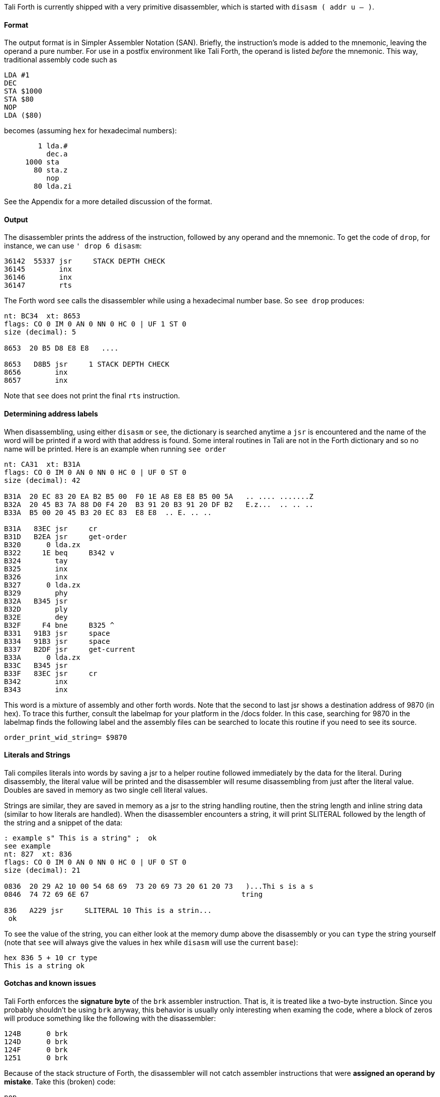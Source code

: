Tali Forth is currently shipped with a very primitive disassembler, which is
started with `disasm ( addr u -- )`.

==== Format

The output format is in Simpler Assembler Notation (SAN). Briefly, the
instruction's mode is added to the mnemonic, leaving the operand a pure number.
For use in a postfix environment like Tali Forth, the operand is listed _before_
the mnemonic. This way, traditional assembly code such as

----
LDA #1
DEC
STA $1000
STA $80
NOP
LDA ($80)
----

becomes (assuming `hex` for hexadecimal numbers):

----
        1 lda.#
          dec.a
     1000 sta
       80 sta.z
          nop
       80 lda.zi
----

See the Appendix for a more detailed discussion of the format.


==== Output

The disassembler prints the address of the instruction, followed by any operand
and the mnemonic. To get the code of `drop`, for instance, we can use
`' drop 6 disasm`:

----
36142  55337 jsr     STACK DEPTH CHECK
36145        inx
36146        inx
36147        rts
----

The Forth word `see` calls the disassembler while using a hexadecimal number
base. So `see drop` produces:

----
nt: BC34  xt: 8653
flags: CO 0 IM 0 AN 0 NN 0 HC 0 | UF 1 ST 0
size (decimal): 5

8653  20 B5 D8 E8 E8   ....

8653   D8B5 jsr     1 STACK DEPTH CHECK
8656        inx
8657        inx
----

Note that `see` does not print the final `rts` instruction.

==== Determining address labels

When disassembling, using either `disasm` or `see`, the dictionary is searched
anytime a `jsr` is encountered and the name of the word will be printed if a
word with that address is found.  Some interal routines in Tali are not in the
Forth dictionary and so no name will be printed.  Here is an example when running
`see order`

----
nt: CA31  xt: B31A
flags: CO 0 IM 0 AN 0 NN 0 HC 0 | UF 0 ST 0
size (decimal): 42

B31A  20 EC 83 20 EA B2 B5 00  F0 1E A8 E8 E8 B5 00 5A   .. .... .......Z
B32A  20 45 B3 7A 88 D0 F4 20  B3 91 20 B3 91 20 DF B2   E.z...  .. .. ..
B33A  B5 00 20 45 B3 20 EC 83  E8 E8  .. E. .. ..

B31A   83EC jsr     cr
B31D   B2EA jsr     get-order
B320      0 lda.zx
B322     1E beq     B342 v
B324        tay
B325        inx
B326        inx
B327      0 lda.zx
B329        phy
B32A   B345 jsr
B32D        ply
B32E        dey
B32F     F4 bne     B325 ^
B331   91B3 jsr     space
B334   91B3 jsr     space
B337   B2DF jsr     get-current
B33A      0 lda.zx
B33C   B345 jsr
B33F   83EC jsr     cr
B342        inx
B343        inx
----

This word is a mixture of assembly and other forth words.  Note that the second
to last jsr shows a destination address of 9870 (in hex).  To trace this
further, consult the labelmap for your platform in the /docs folder.  In this
case, searching for 9870 in the labelmap finds the following label and the
assembly files can be searched to locate this routine if you need to see its
source.

----
order_print_wid_string= $9870
----

==== Literals and Strings

Tali compiles literals into words by saving a jsr to a helper
routine followed immediately by the data for the literal.  During
disassembly, the literal value will be printed and the disassembler will resume
disassembling from just after the literal value.  Doubles are saved in memory as
two single cell literal values.

Strings are similar, they are saved in memory as a jsr to the string handling routine,
then the string length and inline string data (similar to how literals are
handled).  When the disassembler encounters a string, it will print SLITERAL
followed by the length of the string and a snippet of the data:
----
: example s" This is a string" ;  ok
see example
nt: 827  xt: 836
flags: CO 0 IM 0 AN 0 NN 0 HC 0 | UF 0 ST 0
size (decimal): 21

0836  20 29 A2 10 00 54 68 69  73 20 69 73 20 61 20 73   )...Thi s is a s
0846  74 72 69 6E 67                                    tring

836   A229 jsr     SLITERAL 10 This is a strin...
 ok
----
To see the value of the string, you can either look at the memory dump above the
disassembly or you can `type` the string yourself (note that `see` will always
give the values in hex while `disasm` will use the current `base`):
----
hex 836 5 + 10 cr type
This is a string ok
----

==== Gotchas and known issues

Tali Forth enforces the *signature byte* of the `brk` assembler instruction.
That is, it is treated like a two-byte instruction. Since you probably shouldn't be
using `brk` anyway, this behavior is usually only interesting when examing the
code, where a block of zeros will produce something like the following with the
disassembler:

----
124B      0 brk
124D      0 brk
124F      0 brk
1251      0 brk
----

Because of the stack structure of Forth, the disassembler will not catch
assembler instructions that were *assigned an operand by mistake*. Take this
(broken) code:

----
nop
10 dex  <1>
nop
rts
----
<1> Error: DEX does not take an operand!

The disassembler will output this code (addresses might vary):
----
4661        nop
4662        dex  <1>
4663        nop
4664        rts
----
<1> Incorrect operand for DEX was silently ignored

The 10 we had passed as an operand are still on the stack, as `.s` will show. A
`dump` of the code will show that the number was ignored, leading to code that
will actually run correctly (again, addresses will vary):

----
1235  EA CA EA 60
----

These mistakes can surface further downstream when the incorrect value on the
Data Stack causes problems.

